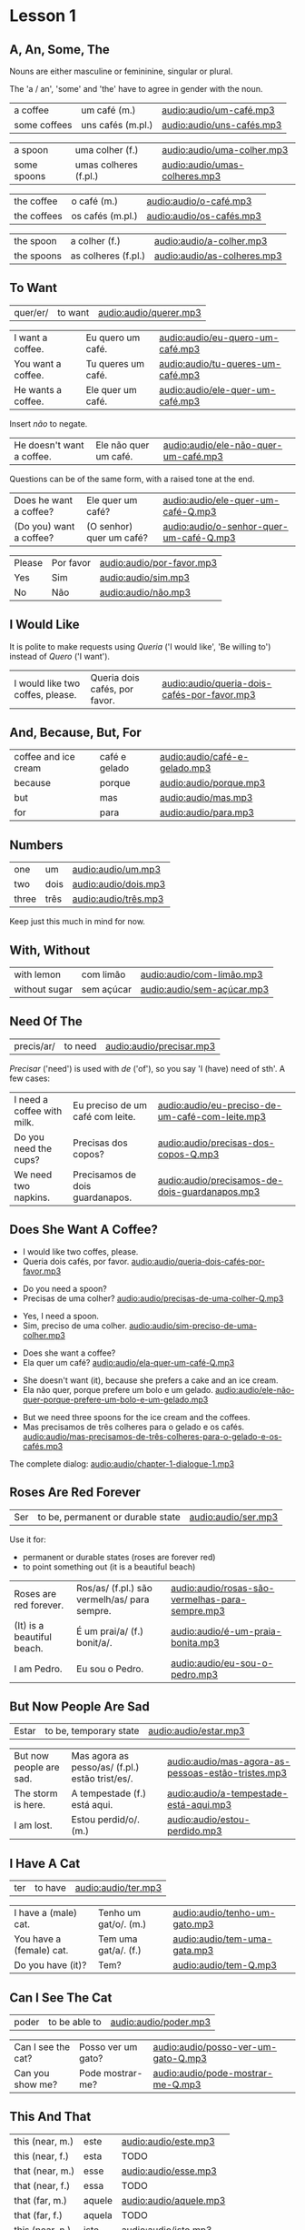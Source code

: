 * Lesson 1
** A, An, Some, The

Nouns are either masculine or femininine, singular or plural.

The 'a / an', 'some' and 'the' have to agree in gender with the noun.

#+REVEAL_HTML: <div class="sentences">

#+ATTR_REVEAL: :frag t
| a coffee     | um café (m.)      | [[audio:audio/um-café.mp3]]   |
| some coffees | uns cafés (m.pl.) | [[audio:audio/uns-cafés.mp3]] |

#+ATTR_REVEAL: :frag t
| a spoon     | uma colher (f.)       | [[audio:audio/uma-colher.mp3]]    |
| some spoons | umas colheres (f.pl.) | [[audio:audio/umas-colheres.mp3]] |

#+ATTR_REVEAL: :frag t
| the coffee  | o café (m.)      | [[audio:audio/o-café.mp3]]   |
| the coffees | os cafés (m.pl.) | [[audio:audio/os-cafés.mp3]] |

#+ATTR_REVEAL: :frag t
| the spoon  | a colher (f.)       | [[audio:audio/a-colher.mp3]]    |
| the spoons | as colheres (f.pl.) | [[audio:audio/as-colheres.mp3]] |

#+REVEAL_HTML: </div>

** To Want

| quer/er/ | to want | [[audio:audio/querer.mp3]] |

#+REVEAL_HTML: <div class="sentences">

| I want a coffee.   | Eu quero um café.  | [[audio:audio/eu-quero-um-café.mp3]]  |
| You want a coffee. | Tu queres um café. | [[audio:audio/tu-queres-um-café.mp3]] |
| He wants a coffee. | Ele quer um café.  | [[audio:audio/ele-quer-um-café.mp3]]  |

#+ATTR_REVEAL: :frag t
Insert /não/ to negate.

#+ATTR_REVEAL: :frag t
| He doesn't want a coffee. | Ele não quer um café. | [[audio:audio/ele-não-quer-um-café.mp3]] |

#+ATTR_REVEAL: :frag t
Questions can be of the same form, with a raised tone at the end.

#+ATTR_REVEAL: :frag t
| Does he want a coffee?  | Ele quer um café?        | [[audio:audio/ele-quer-um-café-Q.mp3]]      |
| (Do you) want a coffee? | (O senhor) quer um café? | [[audio:audio/o-senhor-quer-um-café-Q.mp3]] |

#+ATTR_REVEAL: :frag t
| Please | Por favor | [[audio:audio/por-favor.mp3]] |
| Yes    | Sim       | [[audio:audio/sim.mp3]]       |
| No     | Não       | [[audio:audio/não.mp3]]       |

#+REVEAL_HTML: </div>

*** Querer, conjugation :noexport:
 
| quer/er/ | to want (irregular verb) |

| I             | eu    | quer/o/           |
| you (sg.inf.) | tu    | quer/er/          |
| you (sg.pol.) | você  | quer              |
| he            | ele   | quer              |
| she           | ela   | quer              |
| we            | nós   | quer/emos/        |
| you (pl.inf.) | vocês | quer/em/ (? TODO) |
| you (pl.pol.) | vós   | quer/em/          |
| they (m.)     | eles  | quer/em/          |
| they (f.)     | elas  | quer/em/          |

** I Would Like

It is polite to make requests using /Queria/ ('I would like', 'Be
willing to') instead of /Quero/ ('I want').

| I would like two coffes, please. | Queria dois cafés, por favor. | [[audio:audio/queria-dois-cafés-por-favor.mp3]] |

** And, Because, But, For

| coffee and ice cream | café e gelado | [[audio:audio/café-e-gelado.mp3]] |
| because              | porque        | [[audio:audio/porque.mp3]] |
| but                  | mas           | [[audio:audio/mas.mp3]] |
| for                  | para          | [[audio:audio/para.mp3]] |

** Numbers

| one   | um   | [[audio:audio/um.mp3]] |
| two   | dois | [[audio:audio/dois.mp3]] |
| three | três | [[audio:audio/três.mp3]] |

Keep just this much in mind for now.

*** Numbers 0-10 :noexport:

| zero  | zero   | [[audio:audio/zero.mp3]]   |
| one   | um     | [[audio:audio/um.mp3]]     |
| two   | dois   | [[audio:audio/dois.mp3]]   |
| three | três   | [[audio:audio/três.mp3]]   |
| four  | quatro | [[audio:audio/quatro.mp3]] |
| five  | cinco  | [[audio:audio/cinco.mp3]]  |
| six   | seis   | [[audio:audio/seis.mp3]]   |
| seven | sete   | [[audio:audio/sete.mp3]]   |
| eight | oito   | [[audio:audio/oito.mp3]]   |
| nine  | nove   | [[audio:audio/nove.mp3]]   |
| ten   | dez    | [[audio:audio/dez.mp3]]    |

** With, Without

| with lemon    | com limão  | [[audio:audio/com-limão.mp3]]  |
| without sugar | sem açúcar | [[audio:audio/sem-açúcar.mp3]] |

** Need Of The

| precis/ar/ | to need | [[audio:audio/precisar.mp3]] |

/Precisar/ ('need') is used with /de/ ('of'), so you say 'I (have)
need of sth'. A few cases:

| I need a coffee with milk. | Eu preciso de um café com leite. | [[audio:audio/eu-preciso-de-um-café-com-leite.mp3]] |
| Do you need the cups?      | Precisas dos copos?              | [[audio:audio/precisas-dos-copos-Q.mp3]]            |
| We need two napkins.       | Precisamos de dois guardanapos.  | [[audio:audio/precisamos-de-dois-guardanapos.mp3]]  |

*** Precisar, conjugation :noexport:

| precis/ar/ | to need (regular verb) | [[audio:audio/precisar.mp3]] |

| I             | eu    | precis/o/          |
| you (sg.inf.) | tu    | precis/as/         |
| you (sg.pol.) | você  | precis/a/          |
| he            | ele   | precis/a/          |
| she           | ela   | precis/a/          |
| we            | nós   | precis/amos/       |
| you (pl.inf.) | vocês | precis/a/ (? TODO) |
| you (pl.pol.) | vós   | precis/am/         |
| they (m.)     | eles  | precis/am/         |
| they (f.)     | elas  | precis/am/         |

** Does She Want A Coffee?

- I would like two coffes, please.
- Queria dois cafés, por favor. [[audio:audio/queria-dois-cafés-por-favor.mp3]]

#+ATTR_REVEAL: :frag t
- Do you need a spoon?
- Precisas de uma colher? [[audio:audio/precisas-de-uma-colher-Q.mp3]]

#+ATTR_REVEAL: :frag t
- Yes, I need a spoon.
- Sim, preciso de uma colher. [[audio:audio/sim-preciso-de-uma-colher.mp3]]

#+ATTR_REVEAL: :frag t
- Does she want a coffee?
- Ela quer um café? [[audio:audio/ela-quer-um-café-Q.mp3]]

#+ATTR_REVEAL: :frag t
- She doesn't want (it), because she prefers a cake and an ice cream.
- Ela não quer, porque prefere um bolo e um gelado. [[audio:audio/ele-não-quer-porque-prefere-um-bolo-e-um-gelado.mp3]]

#+ATTR_REVEAL: :frag t
- But we need three spoons for the ice cream and the coffees.
- Mas precisamos de três colheres para o gelado e os cafés. [[audio:audio/mas-precisamos-de-três-colheres-para-o-gelado-e-os-cafés.mp3]]

The complete dialog: [[audio:audio/chapter-1-dialogue-1.mp3]]

** Roses Are Red Forever
  :PROPERTIES:
  :reveal_background: #AC1919
  :END:

| Ser | to be, permanent or durable state | [[audio:audio/ser.mp3]] |

Use it for:

#+ATTR_REVEAL: :class list
- permanent or durable states (roses are forever red)
- to point something out (it is a beautiful beach)

| Roses are red forever.     | Ros/as/ (f.pl.) são vermelh/as/ para sempre. | [[audio:audio/rosas-são-vermelhas-para-sempre.mp3]] |
| (It) is a beautiful beach. | É um prai/a/ (f.) bonit/a/.                  | [[audio:audio/é-um-praia-bonita.mp3]]               |
| I am Pedro.                | Eu sou o Pedro.                              | [[audio:audio/eu-sou-o-pedro.mp3]]                  |

*** Ser, conjugation :noexport:

| Ser | to be, permanent or durable state (irregular verb) | [[audio:audio/ser.mp3]] |

| I am              | eu    | sou   |
| you (sg.inf.) are | tu    | és    |
| you (sg.pol.) are | você  | é     |
| he is             | ele   | é     |
| she is            | ela   | é     |
| we are            | nós   | somos |
| you (pl.inf.) are | vocês | são   |
| you (pl.pol.) are | vós   | sois  |
| they (m.)         | eles  | são   |
| they (f.)         | elas  | são   |

** But Now People Are Sad
  :PROPERTIES:
  :reveal_background: #1931AC
  :END:

| Estar | to be, temporary state | [[audio:audio/estar.mp3]] |

| But now people are sad. | Mas agora as pesso/as/ (f.pl.) estão trist/es/. | [[audio:audio/mas-agora-as-pessoas-estão-tristes.mp3]] |
| The storm is here.      | A tempestade (f.) está aqui.                    | [[audio:audio/a-tempestade-está-aqui.mp3]]             |
| I am lost.              | Estou perdid/o/. (m.)                           | [[audio:audio/estou-perdido.mp3]]                      |

*** Estar, conjugation :noexport:

| Estar | to be, temporary state (irregular verb) | [[audio:audio/estar.mp3]] |

| I am              | eu    | estou   |
| you (sg.inf.) are | tu    | estás   |
| you (sg.pol.) are | você  | está    |
| he is             | ele   | está    |
| she is            | ela   | está    |
| we are            | nós   | estamos |
| you (pl.inf.) are | vocês | estão   |
| you (pl.pol.) are | vós   | estais  |
| they (m.)         | eles  | estão   |
| they (f.)         | elas  | estão   |

Use it for:

#+ATTR_REVEAL: :class list
- temporary events
- location of things that are moveable

** I Have A Cat

| ter | to have | [[audio:audio/ter.mp3]] |

| I have a (male) cat.     | Tenho um gat/o/. (m.) | [[audio:audio/tenho-um-gato.mp3]] |
| You have a (female) cat. | Tem uma gat/a/. (f.)  | [[audio:audio/tem-uma-gata.mp3]]  |
| Do you have (it)?        | Tem?                  | [[audio:audio/tem-Q.mp3]]         |

*** Ter, conjugation :noexport:

| ter | to have (irregular verb) | [[audio:audio/ter.mp3]] |

| I             | eu    | tenho  |
| you (sg.inf.) | tu    | tens   |
| you (sg.pol.) | você  | tem    |
| he            | ele   | tem    |
| she           | ela   | tem    |
| we            | nós   | temos  |
| you (pl.inf.) | vocês | têm    |
| you (pl.pol.) | vós   | tendes |
| they (m.)     | eles  | têm    |
| they (f.)     | elas  | têm    |

** Can I See The Cat

| poder | to be able to | [[audio:audio/poder.mp3]] |

| Can I see the cat? | Posso ver um gato? | [[audio:audio/posso-ver-um-gato-Q.mp3]] |
| Can you show me?   | Pode mostrar-me?   | [[audio:audio/pode-mostrar-me-Q.mp3]]   |

*** Poder, conjugation :noexport:

| poder | to be able to (irregular verb) | [[audio:audio/poder.mp3]] |

| I             | eu    | posso   |
| you (sg.inf.) | tu    | podes   |
| you (sg.pol.) | você  | pode    |
| he            | ele   | pode    |
| she           | ela   | pode    |
| we            | nós   | podemos |
| you (pl.inf.) | vocês | podem   |
| you (pl.pol.) | vós   | podeis  |
| they (m.)     | eles  | podem   |
| they (f.)     | elas  | podem   |

** This And That

| this (near, m.) | este   | [[audio:audio/este.mp3]]   |
| this (near, f.) | esta   | TODO                   |
|-----------------+--------+------------------------|
| that (near, m.) | esse   | [[audio:audio/esse.mp3]]   |
| that (near, f.) | essa   | TODO                   |
|-----------------+--------+------------------------|
| that (far, m.)  | aquele | [[audio:audio/aquele.mp3]] |
| that (far, f.)  | aquela | TODO                   |
|-----------------+--------+------------------------|
| this (near, n.) | isto   | [[audio:audio/isto.mp3]]   |
| that (near, n.) | isto   | [[audio:audio/isto.mp3]]   |
| that (far, n.)  | aquelo | TODO                   |

** A Book About The Village

- Hello. How are you?

| Olá. Como estás? | [[audio:audio/olá-como-estás-Q.mp3]] |

#+ATTR_REVEAL: :frag t
- I'm fine. And you?

#+ATTR_REVEAL: :frag t
| Estou bem. E tu? | [[audio:audio/estou-bem-e-tu-Q.mp3]] |

#+ATTR_REVEAL: :frag t
- I'm not very well. It is very cold today. Do you have a minute? May I come in?

#+ATTR_REVEAL: :frag t
| Não estou muito bem. | [[audio:audio/não-estou-muito-bem.mp3]] |
| Está muito frio hoje. | [[audio:audio/está-muito-frio-hoje.mp3]] |
| Tens um minuto? | [[audio:audio/tens-um-minuto-Q.mp3]] |
| Posso entrar? | [[audio:audio/posso-entrar-Q.mp3]] |

#+ATTR_REVEAL: :frag t
- Yes, come in. Do you want a coffee?

#+ATTR_REVEAL: :frag t
| Sim, entre. Queres um café? | [[audio:audio/sim-entre-queres-um-café-Q.mp3]] |

(continue *down*)

#+REVEAL: split

- Yes, thank you. Without sugar, please.

#+ATTR_REVEAL: :frag t
| Sim, obrigado. Sem açúcar, por favor. | [[audio:audio/sem-açúcar-por-favor.mp3]] |

#+ATTR_REVEAL: :frag t
- Here you are. Careful, it is very hot.

#+ATTR_REVEAL: :frag t
| Aqui está. | [[audio:audio/aqui-está.mp3]] |
| Cuidado, está muito quente. | [[audio:audio/cuidado-está-muito-quente.mp3]] |

#+ATTR_REVEAL: :frag t
- Thank you. Hot coffee is good. Do you have a book about the village?

#+ATTR_REVEAL: :frag t
| Obrigado. | [[audio:audio/obrigado.mp3]] |
| Café quente está bem. | [[audio:audio/café-quente-está-bem.mp3]] |
| Tens algum livro sobre a aldeia? | [[audio:audio/tens-algum-livro-sobre-a-aldeia-Q.mp3]] |

(continue *down*)

#+REVEAL: split

- I have. This book has many photos. It is a good book, but it is old.

#+ATTR_REVEAL: :frag t
| Tenho. | [[audio:audio/tenho.mp3]] |
| Este livro tem muita fotos. | [[audio:audio/este-livro-tem-muita-fotos.mp3]] |
| O livro é bom, mas é antigo. | [[audio:audio/o-livro-é-bom-mas-é-antigo.mp3]] |

#+ATTR_REVEAL: :frag t
- Can I see it?

#+ATTR_REVEAL: :frag t
| Posso ver? | [[audio:audio/posso-ver-Q.mp3]] |

#+ATTR_REVEAL: :frag t
- Sure. Look at this. That is a good beach.

#+ATTR_REVEAL: :frag t
| Está bem. | [[audio:audio/está-bem.mp3]] |
| Olha para isto. | [[audio:audio/olha-para-isto.mp3]] |
| Essa é uma boa praia. | [[audio:audio/essa-é-uma-boa-praia.mp3]] |

(continue *down*)

#+REVEAL: split

- It is a beautiful village. Thank you. See you tomorrow.

#+ATTR_REVEAL: :frag t
| É uma aldeia bonita. | [[audio:audio/é-uma-aldeia-bonita.mp3]] |
| Obrigado. | [[audio:audio/obrigado.mp3]] |
| Até amanhã. | [[audio:audio/até-amanhã.mp3]] |

#+ATTR_REVEAL: :frag t
- You're welcome. See you tomorrow.

#+ATTR_REVEAL: :frag t
| De nada. | [[audio:audio/de-nada.mp3]] |
| Até amanhã. | [[audio:audio/até-amanhã.mp3]] |

#+REVEAL: split

The complete dialog [[audio:audio/chapter-1-dialogue-2.mp3]]

- Olá. Como estás?
- Estou bem. E tu?
- Não estou muito bem. Está muito frio hoje. Tens um minuto? Posso entrar?
- Sim, entre. Queres um café?
- Sim, obrigado. Sem açúcar, por favor.
- Aqui está. Cuidado, está muito quente.
- Obrigado. Café quente está bem. Tens algum livro sobre a aldeia?
- Tenho. Este livro tem muita fotos. O livro é bom, mas é antigo.
- Posso ver?
- Está bem. Olha para isto. Essa é uma boa praia.
- É uma aldeia bonita. Obrigado. Até amanhã.
- De nada. Até amanhã.
